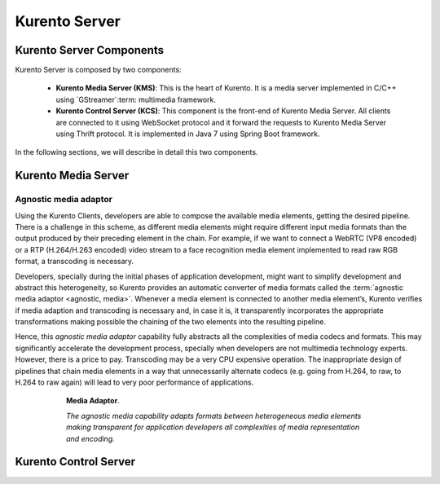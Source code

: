 .. Kurento Server

%%%%%%%%%%%%%%
Kurento Server
%%%%%%%%%%%%%%

Kurento Server Components
-------------------------

Kurento Server is composed by two components:

  - **Kurento Media Server (KMS)**: This is the heart of Kurento. It is a
    media server implemented in C/C++ using `GStreamer`:term: multimedia
    framework.

  - **Kurento Control Server (KCS)**: This component is the front-end of
    Kurento Media Server. All clients are connected to it using WebSocket
    protocol and it forward the requests to Kurento Media Server using Thrift
    protocol. It is implemented in Java 7 using Spring Boot framework.

In the following sections, we will describe in detail this two components.

Kurento Media Server
--------------------

.. todo:: Complete information about Kurento Media Server. 

Agnostic media adaptor
======================

Using the Kurento Clients, developers are able to compose the available media
elements, getting the desired pipeline. There is a challenge in this scheme, as
different media elements might require different input media formats than the
output produced by their preceding element in the chain. For example, if we
want to connect a WebRTC (VP8 encoded) or a RTP (H.264/H.263 encoded) video
stream to a face recognition media element implemented to read raw RGB format,
a transcoding is necessary.

Developers, specially during the initial phases of application development,
might want to simplify development and abstract this heterogeneity, so Kurento
provides an automatic converter of media formats called the
:term:`agnostic media adaptor <agnostic, media>`. Whenever a media element is
connected to another media element’s, Kurento verifies if media adaption and
transcoding is necessary and, in case it is, it transparently incorporates the
appropriate transformations making possible the chaining of the two elements
into the resulting pipeline.

Hence, this *agnostic media adaptor* capability fully abstracts all the
complexities of media codecs and formats. This may significantly accelerate the
development process, specially when developers are not multimedia technology
experts. However, there is a price to pay. Transcoding may be a very CPU
expensive operation. The inappropriate design of pipelines that chain media
elements in a way that unnecessarily alternate codecs (e.g. going from H.264,
to raw, to H.264 to raw again) will lead to very poor performance of
applications.

.. figure:: images/AgnosticMediaAdaptor.png
   :height: 215px
   :width:  599px
   :align:  center
   :alt:    Media Adaptor
   :figwidth: 600px

   **Media Adaptor**.

   *The agnostic media capability adapts formats between heterogeneous
   media elements making transparent for application developers all
   complexities of media representation and encoding.*

Kurento Control Server
----------------------

.. todo:: Complete information about Kurento Control Server. 






